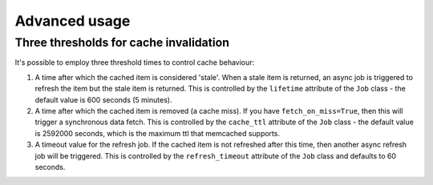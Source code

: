 Advanced usage
--------------

Three thresholds for cache invalidation
~~~~~~~~~~~~~~~~~~~~~~~~~~~~~~~~~~~~~

It's possible to employ three threshold times to control cache behaviour:

1.  A time after which the cached item is considered 'stale'.  When a stale item
    is returned, an async job is triggered to refresh the item but the stale item
    is returned.  This is controlled by the ``lifetime`` attribute of the
    ``Job`` class - the default value is 600 seconds (5 minutes).

2.  A time after which the cached item is removed (a cache miss).  If you have
    ``fetch_on_miss=True``, then this will trigger a synchronous data fetch.
    This is controlled by the ``cache_ttl`` attribute of the ``Job`` class - the
    default value is 2592000 seconds, which is the maximum ttl that memcached
    supports.

3.  A timeout value for the refresh job.  If the cached item is not refreshed
    after this time, then another async refresh job will be triggered.  This is
    controlled by the ``refresh_timeout`` attribute of the ``Job`` class and
    defaults to 60 seconds.
